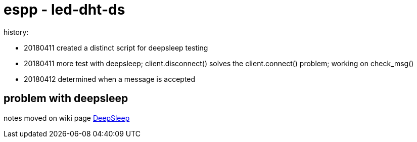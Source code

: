 # espp - led-dht-ds

history:

* 20180411 created a distinct script for deepsleep testing
* 20180411 more test with deepsleep; client.disconnect() solves the client.connect() problem; working on check_msg()
* 20180412 determined when a message is accepted

## problem with deepsleep

notes moved on wiki page link:https://github.com/gangely/espp/wiki/DeepSleep[DeepSleep]
